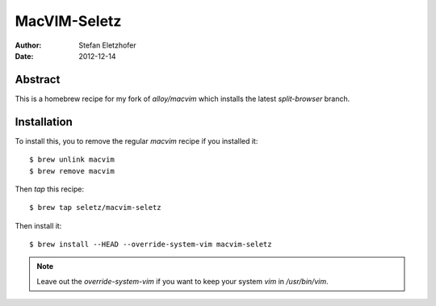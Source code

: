 =============
MacVIM-Seletz
=============

:Author:    Stefan Eletzhofer
:Date:      2012-12-14

Abstract
========

This is a homebrew recipe for my fork of `alloy/macvim` which
installs the latest `split-browser` branch.

Installation
============

To install this, you to remove the regular `macvim` recipe if you
installed it::

        $ brew unlink macvim
        $ brew remove macvim

Then `tap` this recipe::

        $ brew tap seletz/macvim-seletz

Then install it::

        $ brew install --HEAD --override-system-vim macvim-seletz

.. note:: Leave out the `override-system-vim` if you want to keep your
     system `vim` in `/usr/bin/vim`.

.. vim: set ft=rst tw=75 nocin nosi ai sw=4 ts=4 expandtab:
